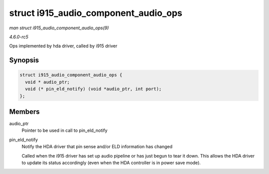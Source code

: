 .. -*- coding: utf-8; mode: rst -*-

.. _API-struct-i915-audio-component-audio-ops:

=====================================
struct i915_audio_component_audio_ops
=====================================

*man struct i915_audio_component_audio_ops(9)*

*4.6.0-rc5*

Ops implemented by hda driver, called by i915 driver


Synopsis
========

.. code-block:: c

    struct i915_audio_component_audio_ops {
      void * audio_ptr;
      void (* pin_eld_notify) (void *audio_ptr, int port);
    };


Members
=======

audio_ptr
    Pointer to be used in call to pin_eld_notify

pin_eld_notify
    Notify the HDA driver that pin sense and/or ELD information has
    changed

    Called when the i915 driver has set up audio pipeline or has just
    begun to tear it down. This allows the HDA driver to update its
    status accordingly (even when the HDA controller is in power save
    mode).


.. ------------------------------------------------------------------------------
.. This file was automatically converted from DocBook-XML with the dbxml
.. library (https://github.com/return42/sphkerneldoc). The origin XML comes
.. from the linux kernel, refer to:
..
.. * https://github.com/torvalds/linux/tree/master/Documentation/DocBook
.. ------------------------------------------------------------------------------
